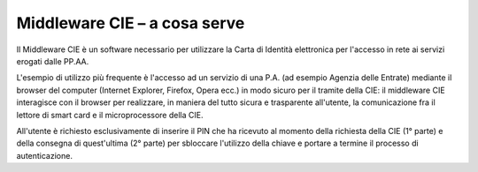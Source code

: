 Middleware CIE – a cosa serve
=============================

Il Middleware CIE è un software necessario per utilizzare la Carta di
Identità elettronica per l'accesso in rete ai servizi erogati dalle
PP.AA.

L'esempio di utilizzo più frequente è l'accesso ad un servizio di una
P.A. (ad esempio Agenzia delle Entrate) mediante il browser del computer
(Internet Explorer, Firefox, Opera ecc.) in modo sicuro per il tramite
della CIE: il middleware CIE interagisce con il browser per realizzare,
in maniera del tutto sicura e trasparente all'utente, la comunicazione
fra il lettore di smart card e il microprocessore della CIE.

All'utente è richiesto esclusivamente di inserire il PIN che ha ricevuto
al momento della richiesta della CIE (1° parte) e della consegna di
quest'ultima (2° parte) per sbloccare l'utilizzo della chiave e portare
a termine il processo di autenticazione.
